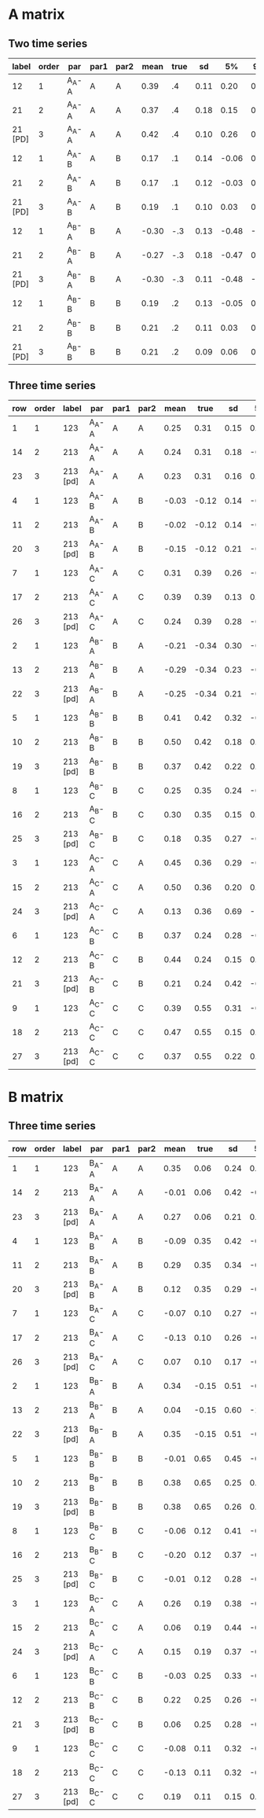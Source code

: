 * A matrix

** Two time series
|---------+-------+-------+------+------+-------+------+------+-------+-------+---------+------|
|   label | order | par   | par1 | par2 |  mean | true |   sd |    5% |   95% |   n_eff | Rhat |
|---------+-------+-------+------+------+-------+------+------+-------+-------+---------+------|
|      12 |     1 | A_A-A | A    | A    |  0.39 |   .4 | 0.11 |  0.20 |  0.56 |  614.76 | 1.01 |
|      21 |     2 | A_A-A | A    | A    |  0.37 |   .4 | 0.18 |  0.15 |  0.56 |  936.79 |    1 |
| 21 [PD] |     3 | A_A-A | A    | A    |  0.42 |   .4 | 0.10 |  0.26 |  0.58 | 1540.08 |    1 |
|---------+-------+-------+------+------+-------+------+------+-------+-------+---------+------|
|      12 |     1 | A_A-B | A    | B    |  0.17 |   .1 | 0.14 | -0.06 |  0.37 |  729.50 | 1.01 |
|      21 |     2 | A_A-B | A    | B    |  0.17 |   .1 | 0.12 | -0.03 |  0.35 | 1544.99 |    1 |
| 21 [PD] |     3 | A_A-B | A    | B    |  0.19 |   .1 | 0.10 |  0.03 |  0.36 |  946.00 |    1 |
|---------+-------+-------+------+------+-------+------+------+-------+-------+---------+------|
|      12 |     1 | A_B-A | B    | A    | -0.30 |  -.3 | 0.13 | -0.48 | -0.11 | 1797.29 | 1.00 |
|      21 |     2 | A_B-A | B    | A    | -0.27 |  -.3 | 0.18 | -0.47 |  0.01 | 1158.59 |    1 |
| 21 [PD] |     3 | A_B-A | B    | A    | -0.30 |  -.3 | 0.11 | -0.48 | -0.13 | 1489.26 |    1 |
|---------+-------+-------+------+------+-------+------+------+-------+-------+---------+------|
|      12 |     1 | A_B-B | B    | B    |  0.19 |   .2 | 0.13 | -0.05 |  0.38 |  681.51 | 1.01 |
|      21 |     2 | A_B-B | B    | B    |  0.21 |   .2 | 0.11 |  0.03 |  0.39 | 1827.28 |    1 |
| 21 [PD] |     3 | A_B-B | B    | B    |  0.21 |   .2 | 0.09 |  0.06 |  0.38 | 1623.47 |    1 |
|---------+-------+-------+------+------+-------+------+------+-------+-------+---------+------|

** Three time series

   
|-----+-------+----------+-------+------+------+-------+-------+------+-------+------+---------+------|
| row | order |    label | par   | par1 | par2 |  mean |  true |   sd |    5% |  95% |   n_eff | Rhat |
|-----+-------+----------+-------+------+------+-------+-------+------+-------+------+---------+------|
|   1 |     1 |      123 | A_A-A | A    | A    |  0.25 |  0.31 | 0.15 |  0.03 | 0.52 | 1002.07 |    1 |
|  14 |     2 |      213 | A_A-A | A    | A    |  0.24 |  0.31 | 0.18 | -0.05 | 0.52 |  921.52 |    1 |
|  23 |     3 | 213 [pd] | A_A-A | A    | A    |  0.23 |  0.31 | 0.16 |  0.02 | 0.52 |    7.71 | 1.18 |
|-----+-------+----------+-------+------+------+-------+-------+------+-------+------+---------+------|
|   4 |     1 |      123 | A_A-B | A    | B    | -0.03 | -0.12 | 0.14 | -0.26 | 0.19 | 1221.51 |    1 |
|  11 |     2 |      213 | A_A-B | A    | B    | -0.02 | -0.12 | 0.14 | -0.25 | 0.22 |  815.28 |    1 |
|  20 |     3 | 213 [pd] | A_A-B | A    | B    | -0.15 | -0.12 | 0.21 | -0.58 | 0.13 |    3.47 | 1.54 |
|-----+-------+----------+-------+------+------+-------+-------+------+-------+------+---------+------|
|   7 |     1 |      123 | A_A-C | A    | C    |  0.31 |  0.39 | 0.26 | -0.46 | 0.58 | 1474.24 |    1 |
|  17 |     2 |      213 | A_A-C | A    | C    |  0.39 |  0.39 | 0.13 |  0.17 | 0.60 |  873.95 |    1 |
|  26 |     3 | 213 [pd] | A_A-C | A    | C    |  0.24 |  0.39 | 0.28 | -0.28 | 0.57 |    2.33 | 2.61 |
|-----+-------+----------+-------+------+------+-------+-------+------+-------+------+---------+------|
|   2 |     1 |      123 | A_B-A | B    | A    | -0.21 | -0.34 | 0.30 | -0.62 | 0.41 | 1585.46 |    1 |
|  13 |     2 |      213 | A_B-A | B    | A    | -0.29 | -0.34 | 0.23 | -0.65 | 0.13 |  970.24 |    1 |
|  22 |     3 | 213 [pd] | A_B-A | B    | A    | -0.25 | -0.34 | 0.21 | -0.59 | 0.11 |  133.34 | 1.03 |
|-----+-------+----------+-------+------+------+-------+-------+------+-------+------+---------+------|
|   5 |     1 |      123 | A_B-B | B    | B    |  0.41 |  0.42 | 0.32 | -0.45 | 0.77 | 1301.03 |    1 |
|  10 |     2 |      213 | A_B-B | B    | B    |  0.50 |  0.42 | 0.18 |  0.21 | 0.79 |  710.91 |    1 |
|  19 |     3 | 213 [pd] | A_B-B | B    | B    |  0.37 |  0.42 | 0.22 |  0.02 | 0.72 |    3.31 | 1.57 |
|-----+-------+----------+-------+------+------+-------+-------+------+-------+------+---------+------|
|   8 |     1 |      123 | A_B-C | B    | C    |  0.25 |  0.35 | 0.24 | -0.34 | 0.53 | 1431.99 |    1 |
|  16 |     2 |      213 | A_B-C | B    | C    |  0.30 |  0.35 | 0.15 |  0.04 | 0.54 |  866.00 |    1 |
|  25 |     3 | 213 [pd] | A_B-C | B    | C    |  0.18 |  0.35 | 0.27 | -0.32 | 0.53 |    2.61 | 2.04 |
|-----+-------+----------+-------+------+------+-------+-------+------+-------+------+---------+------|
|   3 |     1 |      123 | A_C-A | C    | A    |  0.45 |  0.36 | 0.29 | -0.27 | 0.82 | 1161.16 |    1 |
|  15 |     2 |      213 | A_C-A | C    | A    |  0.50 |  0.36 | 0.20 |  0.20 | 0.83 |  898.68 |    1 |
|  24 |     3 | 213 [pd] | A_C-A | C    | A    |  0.13 |  0.36 | 0.69 | -1.17 | 0.80 |    2.12 | 4.07 |
|-----+-------+----------+-------+------+------+-------+-------+------+-------+------+---------+------|
|   6 |     1 |      123 | A_C-B | C    | B    |  0.37 |  0.24 | 0.28 | -0.40 | 0.66 | 1321.16 |    1 |
|  12 |     2 |      213 | A_C-B | C    | B    |  0.44 |  0.24 | 0.15 |  0.20 | 0.68 | 1093.48 |    1 |
|  21 |     3 | 213 [pd] | A_C-B | C    | B    |  0.21 |  0.24 | 0.42 | -0.61 | 0.64 |    2.22 | 3.06 |
|-----+-------+----------+-------+------+------+-------+-------+------+-------+------+---------+------|
|   9 |     1 |      123 | A_C-C | C    | C    |  0.39 |  0.55 | 0.31 | -0.49 | 0.72 | 1552.00 |    1 |
|  18 |     2 |      213 | A_C-C | C    | C    |  0.47 |  0.55 | 0.15 |  0.24 | 0.72 |  977.19 |    1 |
|  27 |     3 | 213 [pd] | A_C-C | C    | C    |  0.37 |  0.55 | 0.22 |  0.01 | 0.70 |    2.88 | 1.80 |
|-----+-------+----------+-------+------+------+-------+-------+------+-------+------+---------+------|

* B matrix

** Three time series
   
|-----+-------+----------+-------+------+------+-------+-------+------+-------+------+---------+------|
| row | order |    label | par   | par1 | par2 |  mean |  true |   sd |    5% |  95% |   n_eff | Rhat |
|-----+-------+----------+-------+------+------+-------+-------+------+-------+------+---------+------|
|   1 |     1 |      123 | B_A-A | A    | A    |  0.35 |  0.06 | 0.24 |  0.03 | 0.81 |  854.92 | 1.00 |
|  14 |     2 |      213 | B_A-A | A    | A    | -0.01 |  0.06 | 0.42 | -0.68 | 0.68 |  809.41 |    1 |
|  23 |     3 | 213 [pd] | B_A-A | A    | A    |  0.27 |  0.06 | 0.21 |  0.02 | 0.69 |  387.49 | 1.02 |
|-----+-------+----------+-------+------+------+-------+-------+------+-------+------+---------+------|
|   4 |     1 |      123 | B_A-B | A    | B    | -0.09 |  0.35 | 0.42 | -0.71 | 0.60 | 1023.77 | 1.01 |
|  11 |     2 |      213 | B_A-B | A    | B    |  0.29 |  0.35 | 0.34 | -0.35 | 0.76 |  941.94 |    1 |
|  20 |     3 | 213 [pd] | B_A-B | A    | B    |  0.12 |  0.35 | 0.29 | -0.38 | 0.60 |  193.22 | 1.03 |
|-----+-------+----------+-------+------+------+-------+-------+------+-------+------+---------+------|
|   7 |     1 |      123 | B_A-C | A    | C    | -0.07 |  0.10 | 0.27 | -0.55 | 0.37 | 1204.23 | 1.00 |
|  17 |     2 |      213 | B_A-C | A    | C    | -0.13 |  0.10 | 0.26 | -0.54 | 0.31 |  796.10 |    1 |
|  26 |     3 | 213 [pd] | B_A-C | A    | C    |  0.07 |  0.10 | 0.17 | -0.19 | 0.35 |   11.96 | 1.13 |
|-----+-------+----------+-------+------+------+-------+-------+------+-------+------+---------+------|
|   2 |     1 |      123 | B_B-A | B    | A    |  0.34 | -0.15 | 0.51 | -0.56 | 1.13 | 1170.50 | 1.00 |
|  13 |     2 |      213 | B_B-A | B    | A    |  0.04 | -0.15 | 0.60 | -1.01 | 0.95 | 1114.69 |    1 |
|  22 |     3 | 213 [pd] | B_B-A | B    | A    |  0.35 | -0.15 | 0.51 | -0.57 | 1.12 |   31.83 | 1.07 |
|-----+-------+----------+-------+------+------+-------+-------+------+-------+------+---------+------|
|   5 |     1 |      123 | B_B-B | B    | B    | -0.01 |  0.65 | 0.45 | -0.74 | 0.75 | 1138.33 | 1.00 |
|  10 |     2 |      213 | B_B-B | B    | B    |  0.38 |  0.65 | 0.25 |  0.03 | 0.84 | 1047.30 |    1 |
|  19 |     3 | 213 [pd] | B_B-B | B    | B    |  0.38 |  0.65 | 0.26 |  0.02 | 0.86 |  463.35 | 1.01 |
|-----+-------+----------+-------+------+------+-------+-------+------+-------+------+---------+------|
|   8 |     1 |      123 | B_B-C | B    | C    | -0.06 |  0.12 | 0.41 | -0.76 | 0.63 | 1214.97 | 1.00 |
|  16 |     2 |      213 | B_B-C | B    | C    | -0.20 |  0.12 | 0.37 | -0.82 | 0.43 |  599.74 |    1 |
|  25 |     3 | 213 [pd] | B_B-C | B    | C    | -0.01 |  0.12 | 0.28 | -0.41 | 0.51 |   79.38 | 1.05 |
|-----+-------+----------+-------+------+------+-------+-------+------+-------+------+---------+------|
|   3 |     1 |      123 | B_C-A | C    | A    |  0.26 |  0.19 | 0.38 | -0.45 | 0.80 | 1088.13 | 1.00 |
|  15 |     2 |      213 | B_C-A | C    | A    |  0.06 |  0.19 | 0.44 | -0.66 | 0.70 | 1174.01 |    1 |
|  24 |     3 | 213 [pd] | B_C-A | C    | A    |  0.15 |  0.19 | 0.37 | -0.45 | 0.70 |   24.30 | 1.08 |
|-----+-------+----------+-------+------+------+-------+-------+------+-------+------+---------+------|
|   6 |     1 |      123 | B_C-B | C    | B    | -0.03 |  0.25 | 0.33 | -0.54 | 0.51 | 1176.39 | 1.00 |
|  12 |     2 |      213 | B_C-B | C    | B    |  0.22 |  0.25 | 0.26 | -0.24 | 0.61 | 1028.65 |    1 |
|  21 |     3 | 213 [pd] | B_C-B | C    | B    |  0.06 |  0.25 | 0.28 | -0.39 | 0.49 |  356.22 | 1.02 |
|-----+-------+----------+-------+------+------+-------+-------+------+-------+------+---------+------|
|   9 |     1 |      123 | B_C-C | C    | C    | -0.08 |  0.11 | 0.32 | -0.59 | 0.47 | 1169.58 | 1.00 |
|  18 |     2 |      213 | B_C-C | C    | C    | -0.13 |  0.11 | 0.32 | -0.63 | 0.42 |  894.71 |    1 |
|  27 |     3 | 213 [pd] | B_C-C | C    | C    |  0.19 |  0.11 | 0.15 |  0.02 | 0.47 |  808.85 | 1.01 |
|-----+-------+----------+-------+------+------+-------+-------+------+-------+------+---------+------|
